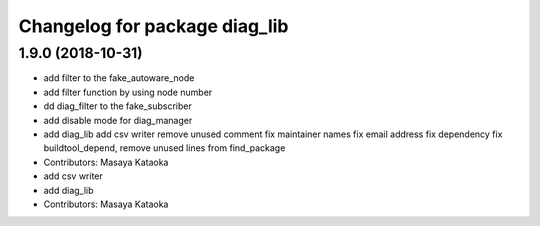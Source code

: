 ^^^^^^^^^^^^^^^^^^^^^^^^^^^^^^
Changelog for package diag_lib
^^^^^^^^^^^^^^^^^^^^^^^^^^^^^^

1.9.0 (2018-10-31)
------------------
* add filter to the fake_autoware_node
* add filter function by using node number
* dd diag_filter to the fake_subscriber
* add disable mode for diag_manager
* add diag_lib
  add csv writer
  remove unused comment
  fix maintainer names
  fix email address
  fix dependency
  fix buildtool_depend, remove unused lines from find_package
* Contributors: Masaya Kataoka

* add csv writer
* add diag_lib
* Contributors: Masaya Kataoka
